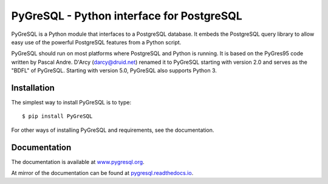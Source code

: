 PyGreSQL - Python interface for PostgreSQL
==========================================

PyGreSQL is a Python module that interfaces to a PostgreSQL database.
It embeds the PostgreSQL query library to allow easy use of the powerful
PostgreSQL features from a Python script.

PyGreSQL should run on most platforms where PostgreSQL and Python is running.
It is based on the PyGres95 code written by Pascal Andre.
D'Arcy (darcy@druid.net) renamed it to PyGreSQL starting with version 2.0
and serves as the "BDFL" of PyGreSQL.
Starting with version 5.0, PyGreSQL also supports Python 3.

Installation
------------

The simplest way to install PyGreSQL is to type::

    $ pip install PyGreSQL

For other ways of installing PyGreSQL and requirements,
see the documentation.

Documentation
-------------

The documentation is available at `www.pygresql.org <https://www.pygresql.org/>`_.

At mirror of the documentation can be found at `pygresql.readthedocs.io <https://pygresql.readthedocs.io/>`_.
